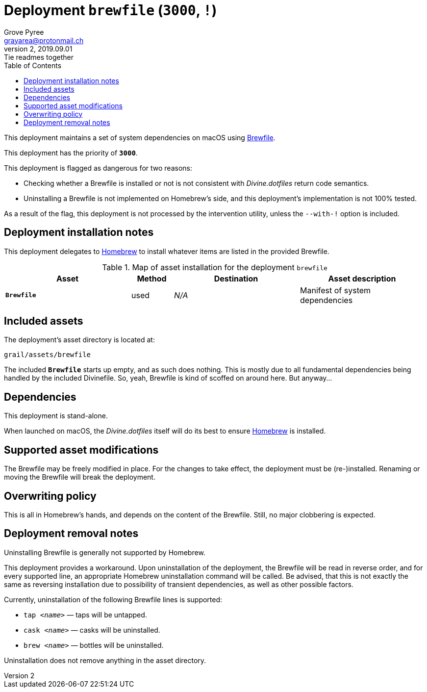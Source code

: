 = Deployment `brewfile` (`3000`, `!`)
:author: Grove Pyree
:email: grayarea@protonmail.ch
:revnumber: 2
:revdate: 2019.09.01
:revremark: Tie readmes together
:doctype: article
// Visual
:toc:
// Subs:
:hs: #
:dhs: ##
:us: _
:dus: __
:as: *
:das: **

This deployment maintains a set of system dependencies on macOS using https://github.com/Homebrew/homebrew-bundle[Brewfile].

This deployment has the priority of `*3000*`.

This deployment is flagged as dangerous for two reasons:

* Checking whether a Brewfile is installed or not is not consistent with _Divine.dotfiles_ return code semantics.
* Uninstalling a Brewfile is not implemented on Homebrew's side, and this deployment's implementation is not 100% tested.

As a result of the flag, this deployment is not processed by the intervention utility, unless the `--with-!` option is included.

== Deployment installation notes

This deployment delegates to https://brew.sh/[Homebrew] to install whatever items are listed in the provided Brewfile.

.Map of asset installation for the deployment `brewfile`
[%header,cols="<.^3a,^.^1,<.^3a,<.^3a",stripes=none]
|===

^.^| Asset
^.^| Method
^.^| Destination
^.^| Asset description

| `*Brewfile*`
| used
| _N/A_
| Manifest of system dependencies

|===

== Included assets

The deployment's asset directory is located at:

[source]
--
grail/assets/brewfile
--

The included `*Brewfile*` starts up empty, and as such does nothing.
This is mostly due to all fundamental dependencies being handled by the included Divinefile.
So, yeah, Brewfile is kind of scoffed on around here.
But anyway…

== Dependencies

This deployment is stand-alone.

When launched on macOS, the _Divine.dotfiles_ itself will do its best to ensure https://brew.sh/[Homebrew] is installed.

== Supported asset modifications

The Brewfile may be freely modified in place.
For the changes to take effect, the deployment must be (re-)installed.
Renaming or moving the Brewfile will break the deployment.

== Overwriting policy

This is all in Homebrew's hands, and depends on the content of the Brewfile.
Still, no major clobbering is expected.

== Deployment removal notes

Uninstalling Brewfile is generally not supported by Homebrew.

This deployment provides a workaround.
Upon uninstallation of the deployment, the Brewfile will be read in reverse order, and for every supported line, an appropriate Homebrew uninstallation command will be called.
Be advised, that this is not exactly the same as reversing installation due to possibility of transient dependencies, as well as other possible factors.

Currently, uninstallation of the following Brewfile lines is supported:

* `tap _<name>_` — taps will be untapped.
* `cask _<name>_` — casks will be uninstalled.
* `brew _<name>_` — bottles will be uninstalled.

Uninstallation does not remove anything in the asset directory.